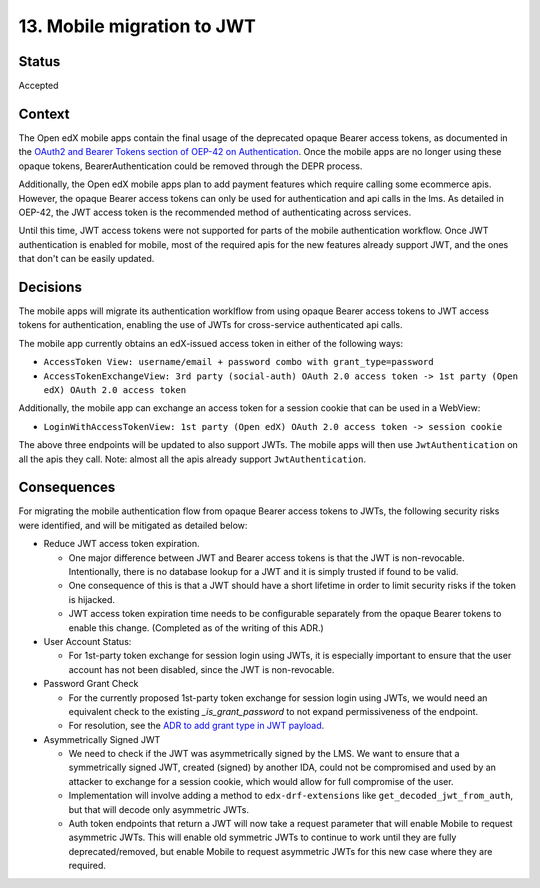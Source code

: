 13. Mobile migration to JWT
###########################

Status
------

Accepted

Context
-------

The Open edX mobile apps contain the final usage of the deprecated opaque Bearer access tokens, as documented in the `OAuth2 and Bearer Tokens section of OEP-42 on Authentication`_. Once the mobile apps are no longer using these opaque tokens, BearerAuthentication could be removed through the DEPR process.

Additionally, the Open edX mobile apps plan to add payment features which require calling some ecommerce apis. However, the opaque Bearer access tokens can only be used for authentication and api calls in the lms. As detailed in OEP-42, the JWT access token is the recommended method of authenticating across services.

Until this time, JWT access tokens were not supported for parts of the mobile authentication workflow. Once JWT authentication is enabled for mobile, most of the required apis for the new features already support JWT, and the ones that don't can be easily updated.

.. _OAuth2 and Bearer Tokens section of OEP-42 on Authentication: https://github.com/openedx/open-edx-proposals/blob/6accfc7d5440c9c02f0c17e6ce65c7141af9551f/oeps/best-practices/oep-0042-bp-authentication.rst#oauth2-and-bearer-tokens

Decisions
---------

The mobile apps will migrate its authentication worklflow from using opaque Bearer access tokens to JWT access tokens for authentication, enabling the use of JWTs for cross-service authenticated api calls.

The mobile app currently obtains an edX-issued access token in either of the following ways:

* ``AccessToken View: username/email + password combo with grant_type=password``
* ``AccessTokenExchangeView: 3rd party (social-auth) OAuth 2.0 access token -> 1st party (Open edX) OAuth 2.0 access token``

Additionally, the mobile app can exchange an access token for a session cookie that can be used in a WebView:

* ``LoginWithAccessTokenView: 1st party (Open edX) OAuth 2.0 access token -> session cookie``

The above three endpoints will be updated to also support JWTs. The mobile apps will then use ``JwtAuthentication`` on all the apis they call. Note: almost all the apis already support ``JwtAuthentication``.

Consequences
------------

For migrating the mobile authentication flow from opaque Bearer access tokens to JWTs, the following security risks were identified, and will be mitigated as detailed below:

* Reduce JWT access token expiration.

  * One major difference between JWT and Bearer access tokens is that the JWT is non-revocable. Intentionally, there is no database lookup for a JWT and it is simply trusted if found to be valid.
  * One consequence of this is that a JWT should have a short lifetime in order to limit security risks if the token is hijacked.
  * JWT access token expiration time needs to be configurable separately from the opaque Bearer tokens to enable this change. (Completed as of the writing of this ADR.)

* User Account Status:

  * For 1st-party token exchange for session login using JWTs, it is especially important to ensure that the user account has not been disabled, since the JWT is non-revocable.

* Password Grant Check

  * For the currently proposed 1st-party token exchange for session login using JWTs, we would need an equivalent check to the existing `_is_grant_password` to not expand permissiveness of the endpoint.
  * For resolution, see the `ADR to add grant type in JWT payload`_.

* Asymmetrically Signed JWT

  * We need to check if the JWT was asymmetrically signed by the LMS. We want to ensure that a symmetrically signed JWT, created (signed) by another IDA, could not be compromised and used by an attacker to exchange for a session cookie, which would allow for full compromise of the user.
  * Implementation will involve adding a method to ``edx-drf-extensions`` like ``get_decoded_jwt_from_auth``, but that will decode only asymmetric JWTs.
  * Auth token endpoints that return a JWT will now take a request parameter that will enable Mobile to request asymmetric JWTs. This will enable old symmetric JWTs to continue to work until they are fully deprecated/removed, but enable Mobile to request asymmetric JWTs for this new case where they are required.

.. _ADR to add grant type in JWT payload: https://github.com/edx/edx-platform/blob/master/openedx/core/djangoapps/oauth_dispatch/docs/decisions/0014-add-grant-type-in-jwt-payload.rst
